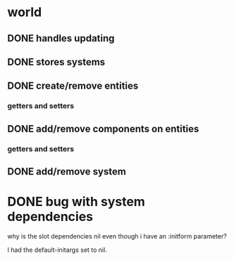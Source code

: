 * world
** DONE handles updating
   CLOSED: [2019-06-10 Mon 08:30]
** DONE stores systems
   CLOSED: [2019-06-10 Mon 08:30]
** DONE create/remove entities
   CLOSED: [2019-06-10 Mon 08:30]
*** getters and setters
** DONE add/remove components on entities
   CLOSED: [2019-06-10 Mon 08:30]
*** getters and setters
** DONE add/remove system
   CLOSED: [2019-06-10 Mon 08:30]
* DONE bug with system dependencies
  CLOSED: [2019-06-17 Mon 17:52]

why is the slot dependencies nil even though i have an :initform
parameter?

I had the default-initargs set to nil.
